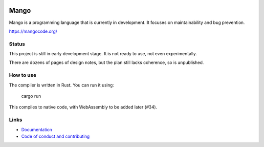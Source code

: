 
.. image:: https://travis-ci.org/mangolang/compiler.svg?branch=master
    :target: https://travis-ci.org/mangolang/compiler

.. image:: https://deps.rs/repo/github/mangolang/compiler/status.svg
    :target: https://deps.rs/repo/github/mangolang/compiler

.. image:: https://readthedocs.org/projects/mangolang/badge/?version=latest
    :target: https://docs.mangocode.org/en/latest/

.. image:: https://img.shields.io/badge/License-Apache%202.0-blue.svg
    :target: https://opensource.org/licenses/Apache-2.0


Mango
===============================

Mango is a programming language that is currently in development. It focuses on maintainability and bug prevention.

https://mangocode.org/

Status
-------------------------------

This project is still in early development stage. It is not ready to use, not even experimentally.

There are dozens of pages of design notes, but the plan still lacks coherence, so is unpublished.

How to use
-------------------------------

The compiler is written in Rust. You can run it using:

    cargo run

This compiles to native code, with WebAssembly to be added later (#34).

Links
-------------------------------

* `Documentation`_
* `Code of conduct and contributing`_

.. _`Documentation`: https://docs.mangocode.org/
.. _`Code of conduct and contributing`: https://github.com/mangolang/mango
